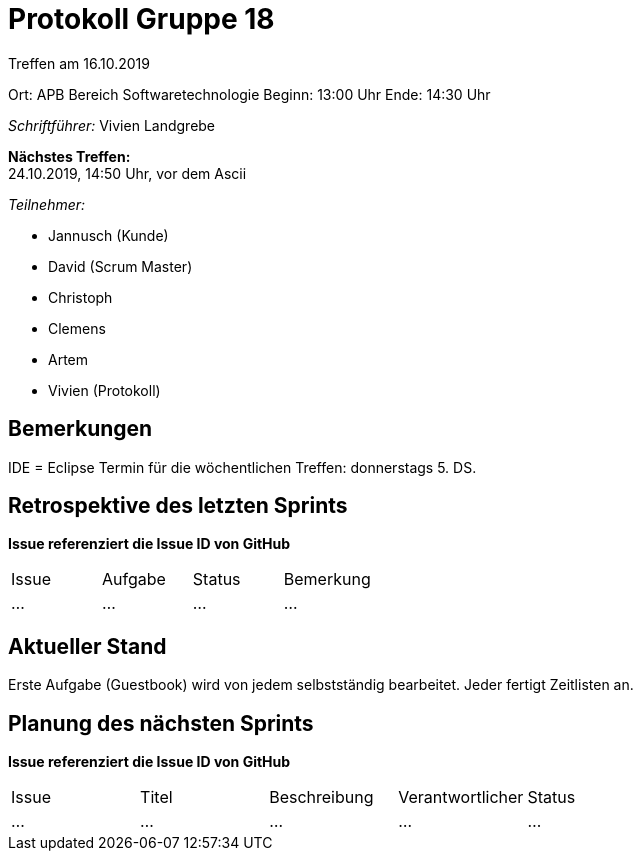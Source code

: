 = Protokoll Gruppe 18

Treffen am 16.10.2019

Ort:      APB Bereich Softwaretechnologie
Beginn:   13:00 Uhr
Ende:     14:30 Uhr

__Schriftführer:__ Vivien Landgrebe

*Nächstes Treffen:* +
24.10.2019, 14:50 Uhr, vor dem Ascii

__Teilnehmer:__
//Tabellarisch oder Aufzählung, Kennzeichnung von Teilnehmern mit besonderer Rolle (z.B. Kunde)

- Jannusch (Kunde)
- David (Scrum Master)
- Christoph
- Clemens
- Artem
- Vivien (Protokoll)

== Bemerkungen
IDE = Eclipse
Termin für die wöchentlichen Treffen: donnerstags 5. DS.

== Retrospektive des letzten Sprints
*Issue referenziert die Issue ID von GitHub*
// Wie ist der Status der im letzten Sprint erstellten Issues/veteilten Aufgaben?

// See http://asciidoctor.org/docs/user-manual/=tables
[option="headers"]
|===
|Issue |Aufgabe |Status |Bemerkung
|…     |…       |…      |…
|===


== Aktueller Stand
Erste Aufgabe (Guestbook) wird von jedem selbstständig bearbeitet.
Jeder fertigt Zeitlisten an.

== Planung des nächsten Sprints
*Issue referenziert die Issue ID von GitHub*

// See http://asciidoctor.org/docs/user-manual/=tables
[option="headers"]
|===
|Issue |Titel |Beschreibung |Verantwortlicher |Status
|…     |…     |…            |…                |…
|===

